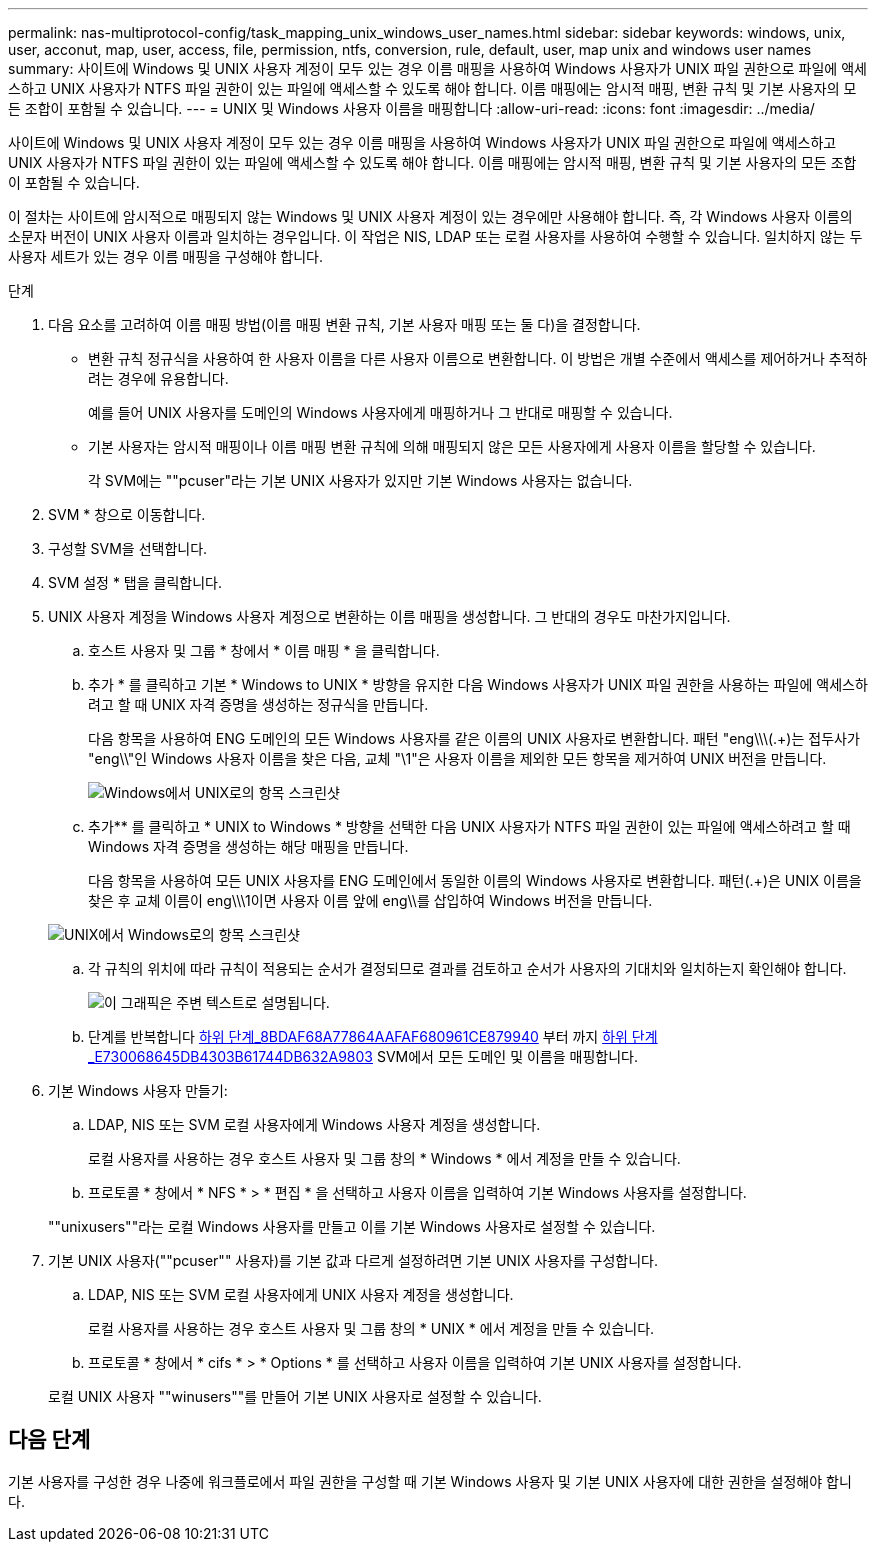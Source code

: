 ---
permalink: nas-multiprotocol-config/task_mapping_unix_windows_user_names.html 
sidebar: sidebar 
keywords: windows, unix, user, acconut, map, user, access, file, permission, ntfs, conversion, rule, default, user, map unix and windows user names 
summary: 사이트에 Windows 및 UNIX 사용자 계정이 모두 있는 경우 이름 매핑을 사용하여 Windows 사용자가 UNIX 파일 권한으로 파일에 액세스하고 UNIX 사용자가 NTFS 파일 권한이 있는 파일에 액세스할 수 있도록 해야 합니다. 이름 매핑에는 암시적 매핑, 변환 규칙 및 기본 사용자의 모든 조합이 포함될 수 있습니다. 
---
= UNIX 및 Windows 사용자 이름을 매핑합니다
:allow-uri-read: 
:icons: font
:imagesdir: ../media/


[role="lead"]
사이트에 Windows 및 UNIX 사용자 계정이 모두 있는 경우 이름 매핑을 사용하여 Windows 사용자가 UNIX 파일 권한으로 파일에 액세스하고 UNIX 사용자가 NTFS 파일 권한이 있는 파일에 액세스할 수 있도록 해야 합니다. 이름 매핑에는 암시적 매핑, 변환 규칙 및 기본 사용자의 모든 조합이 포함될 수 있습니다.

이 절차는 사이트에 암시적으로 매핑되지 않는 Windows 및 UNIX 사용자 계정이 있는 경우에만 사용해야 합니다. 즉, 각 Windows 사용자 이름의 소문자 버전이 UNIX 사용자 이름과 일치하는 경우입니다. 이 작업은 NIS, LDAP 또는 로컬 사용자를 사용하여 수행할 수 있습니다. 일치하지 않는 두 사용자 세트가 있는 경우 이름 매핑을 구성해야 합니다.

.단계
. 다음 요소를 고려하여 이름 매핑 방법(이름 매핑 변환 규칙, 기본 사용자 매핑 또는 둘 다)을 결정합니다.
+
** 변환 규칙 정규식을 사용하여 한 사용자 이름을 다른 사용자 이름으로 변환합니다. 이 방법은 개별 수준에서 액세스를 제어하거나 추적하려는 경우에 유용합니다.
+
예를 들어 UNIX 사용자를 도메인의 Windows 사용자에게 매핑하거나 그 반대로 매핑할 수 있습니다.

** 기본 사용자는 암시적 매핑이나 이름 매핑 변환 규칙에 의해 매핑되지 않은 모든 사용자에게 사용자 이름을 할당할 수 있습니다.
+
각 SVM에는 ""pcuser"라는 기본 UNIX 사용자가 있지만 기본 Windows 사용자는 없습니다.



. SVM * 창으로 이동합니다.
. 구성할 SVM을 선택합니다.
. SVM 설정 * 탭을 클릭합니다.
. UNIX 사용자 계정을 Windows 사용자 계정으로 변환하는 이름 매핑을 생성합니다. 그 반대의 경우도 마찬가지입니다.
+
.. 호스트 사용자 및 그룹 * 창에서 * 이름 매핑 * 을 클릭합니다.
.. 추가 * 를 클릭하고 기본 * Windows to UNIX * 방향을 유지한 다음 Windows 사용자가 UNIX 파일 권한을 사용하는 파일에 액세스하려고 할 때 UNIX 자격 증명을 생성하는 정규식을 만듭니다.
+
다음 항목을 사용하여 ENG 도메인의 모든 Windows 사용자를 같은 이름의 UNIX 사용자로 변환합니다. 패턴 "eng\\\(.+)는 접두사가 "eng\\"인 Windows 사용자 이름을 찾은 다음, 교체 "\1"은 사용자 이름을 제외한 모든 항목을 제거하여 UNIX 버전을 만듭니다.

+
image::../media/name_mappings_1_windows_to_unix.gif[Windows에서 UNIX로의 항목 스크린샷]

.. 추가** 를 클릭하고 * UNIX to Windows * 방향을 선택한 다음 UNIX 사용자가 NTFS 파일 권한이 있는 파일에 액세스하려고 할 때 Windows 자격 증명을 생성하는 해당 매핑을 만듭니다.
+
다음 항목을 사용하여 모든 UNIX 사용자를 ENG 도메인에서 동일한 이름의 Windows 사용자로 변환합니다. 패턴(.+)은 UNIX 이름을 찾은 후 교체 이름이 eng\\\1이면 사용자 이름 앞에 eng\\를 삽입하여 Windows 버전을 만듭니다.

+
image::../media/name_mappings_2_unix_to_windows.gif[UNIX에서 Windows로의 항목 스크린샷]

.. 각 규칙의 위치에 따라 규칙이 적용되는 순서가 결정되므로 결과를 검토하고 순서가 사용자의 기대치와 일치하는지 확인해야 합니다.
+
image::../media/name_mappings_3_outcome.gif[이 그래픽은 주변 텍스트로 설명됩니다.]

.. 단계를 반복합니다 <<SUBSTEP_8BDAF68A77864AAFAF680961CE879940,하위 단계_8BDAF68A77864AAFAF680961CE879940>> 부터 까지 <<SUBSTEP_E730068645DB4303B61744DB632A9803,하위 단계_E730068645DB4303B61744DB632A9803>> SVM에서 모든 도메인 및 이름을 매핑합니다.


. 기본 Windows 사용자 만들기:
+
.. LDAP, NIS 또는 SVM 로컬 사용자에게 Windows 사용자 계정을 생성합니다.
+
로컬 사용자를 사용하는 경우 호스트 사용자 및 그룹 창의 * Windows * 에서 계정을 만들 수 있습니다.

.. 프로토콜 * 창에서 * NFS * > * 편집 * 을 선택하고 사용자 이름을 입력하여 기본 Windows 사용자를 설정합니다.


+
""unixusers""라는 로컬 Windows 사용자를 만들고 이를 기본 Windows 사용자로 설정할 수 있습니다.

. 기본 UNIX 사용자(""pcuser"" 사용자)를 기본 값과 다르게 설정하려면 기본 UNIX 사용자를 구성합니다.
+
.. LDAP, NIS 또는 SVM 로컬 사용자에게 UNIX 사용자 계정을 생성합니다.
+
로컬 사용자를 사용하는 경우 호스트 사용자 및 그룹 창의 * UNIX * 에서 계정을 만들 수 있습니다.

.. 프로토콜 * 창에서 * cifs * > * Options * 를 선택하고 사용자 이름을 입력하여 기본 UNIX 사용자를 설정합니다.


+
로컬 UNIX 사용자 ""winusers""를 만들어 기본 UNIX 사용자로 설정할 수 있습니다.





== 다음 단계

기본 사용자를 구성한 경우 나중에 워크플로에서 파일 권한을 구성할 때 기본 Windows 사용자 및 기본 UNIX 사용자에 대한 권한을 설정해야 합니다.
